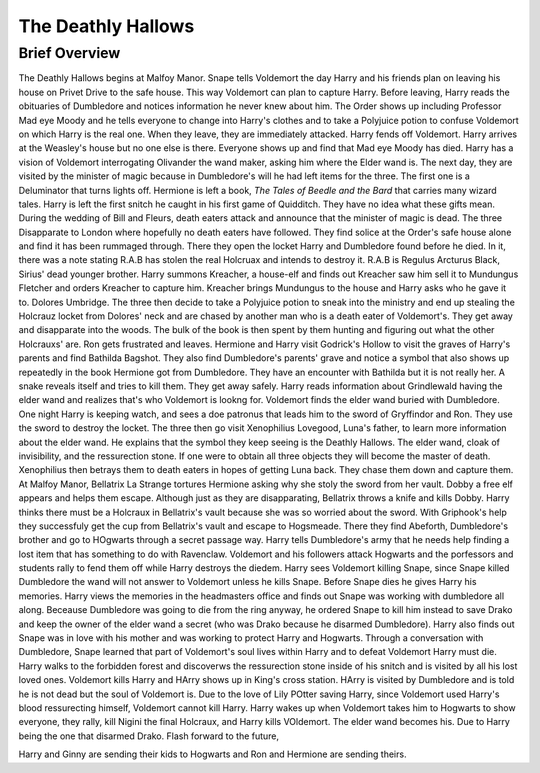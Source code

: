 The Deathly Hallows
===================

Brief Overview
--------------

The Deathly Hallows begins at Malfoy Manor. Snape tells Voldemort the day Harry 
and his friends plan on leaving his house on Privet Drive to the safe house. 
This way Voldemort can plan to capture Harry. Before leaving, Harry reads the 
obituaries of Dumbledore and notices information he never knew about him. The 
Order shows up including Professor Mad eye Moody and he tells everyone to change 
into Harry's clothes and to take a Polyjuice potion to confuse Voldemort on which 
Harry is the real one. When they leave, they are immediately attacked. Harry fends 
off Voldemort. Harry arrives at the Weasley's house but no one else is there. 
Everyone shows up and find that Mad eye Moody has died. Harry has a vision of 
Voldemort interrogating Olivander the wand maker, asking him where the Elder wand is.
The next day, they are visited by the minister of magic because in Dumbledore's 
will he had left items for the three. The first one is a Deluminator that turns 
lights off. Hermione is left a book, *The Tales of Beedle and the Bard* that carries
many wizard tales. Harry is left the first snitch he caught in his first game of Quidditch. 
They have no idea what these gifts mean. During the wedding of Bill and Fleurs, 
death eaters attack and announce that the minister of magic is dead. The three 
Disapparate to London where hopefully no death eaters have followed. They find 
solice at the Order's safe house alone and find it has been rummaged through. 
There they open the locket Harry and Dumbledore found before he died. In it, there 
was a note stating R.A.B has stolen the real Holcruax and intends to destroy it. 
R.A.B is Regulus Arcturus Black, Sirius' dead younger brother. Harry summons Kreacher, 
a house-elf and finds out Kreacher saw him sell it to Mundungus Fletcher and orders 
Kreacher to capture him. Kreacher brings Mundungus to the house and Harry asks 
who he gave it to. Dolores Umbridge. The three then decide to take a Polyjuice potion 
to sneak into the ministry and end up stealing the Holcrauz locket from Dolores' 
neck and are chased by another man  who is a death eater of Voldemort's. 
They get away and disapparate into the woods. The bulk of the book is then spent 
by them hunting and figuring out what the other Holcrauxs' are. Ron gets frustrated 
and leaves. Hermione and Harry visit Godrick's Hollow to visit the graves of Harry's 
parents and find Bathilda Bagshot. They also find Dumbledore's parents' grave and 
notice a symbol that also shows up repeatedly in the book Hermione got from Dumbledore. 
They have an encounter with Bathilda but it is not really her. A snake reveals 
itself and tries to kill them. They get away safely. Harry reads information about
Grindlewald having the elder wand and realizes that's who Voldemort is lookng for. 
Voldemort finds the elder wand buried with Dumbledore. One night Harry is keeping watch, 
and sees a doe patronus that leads him to the sword of Gryffindor and Ron. 
They use the sword to destroy the locket. The three then go visit Xenophilius Lovegood, 
Luna's father, to learn more information about the elder wand. He explains that the 
symbol they keep seeing is the Deathly Hallows. The elder wand, cloak of invisibility, 
and the ressurection stone. If one were to obtain all three objects they will become 
the master of death. Xenophilius then betrays them to death eaters in hopes of 
getting Luna back. They chase them down and capture them. At Malfoy Manor, 
Bellatrix La Strange tortures Hermione asking why she stoly the sword from her vault. 
Dobby a free elf appears and helps them escape. Although just as they are disapparating, 
Bellatrix throws a knife and kills Dobby. Harry thinks there must be a Holcraux in 
Bellatrix's vault because she was so worried about the sword. With Griphook's help 
they successfuly get the cup from Bellatrix's vault and escape to Hogsmeade. 
There they find Abeforth, Dumbledore's brother and go to HOgwarts through a secret 
passage way. Harry tells Dumbledore's army that he needs help finding a lost item 
that has something to do with Ravenclaw. Voldemort and his followers attack 
Hogwarts and the porfessors and students rally to fend them off while Harry 
destroys the diedem. Harry sees Voldemort killing Snape, since Snape killed 
Dumbledore the wand will not answer to Voldemort unless he kills Snape. 
Before Snape dies he gives Harry his memories. Harry views the memories in the 
headmasters office and finds out Snape was working with dumbledore all along. 
Beceause Dumbledore was going to die from the ring anyway, he ordered Snape to 
kill him instead to save Drako and keep the owner of the elder wand a secret 
(who was Drako because he disarmed Dumbledore). Harry also finds out Snape was 
in love with his mother and was working to protect Harry and Hogwarts. 
Through a conversation with Dumbledore, Snape learned that part of Voldemort's 
soul lives within Harry and to defeat Voldemort Harry must die. Harry walks to the 
forbidden forest and discoverws the ressurection stone inside of his snitch and 
is visited by all his lost loved ones. Voldemort kills Harry and HArry shows up 
in King's cross station. HArry is visited by Dumbledore and is told he is not 
dead but the soul of Voldemort is. Due to the love of Lily POtter saving Harry, 
since Voldemort used Harry's blood ressurecting himself, Voldemort cannot kill Harry.
Harry wakes up when Voldemort takes him to Hogwarts to show everyone, they rally, 
kill Nigini the final Holcraux, and Harry kills VOldemort. The elder wand becomes 
his. Due to Harry being the one that disarmed Drako. Flash forward to the future, 

Harry and Ginny are sending their kids to Hogwarts and Ron and Hermione are sending theirs.

